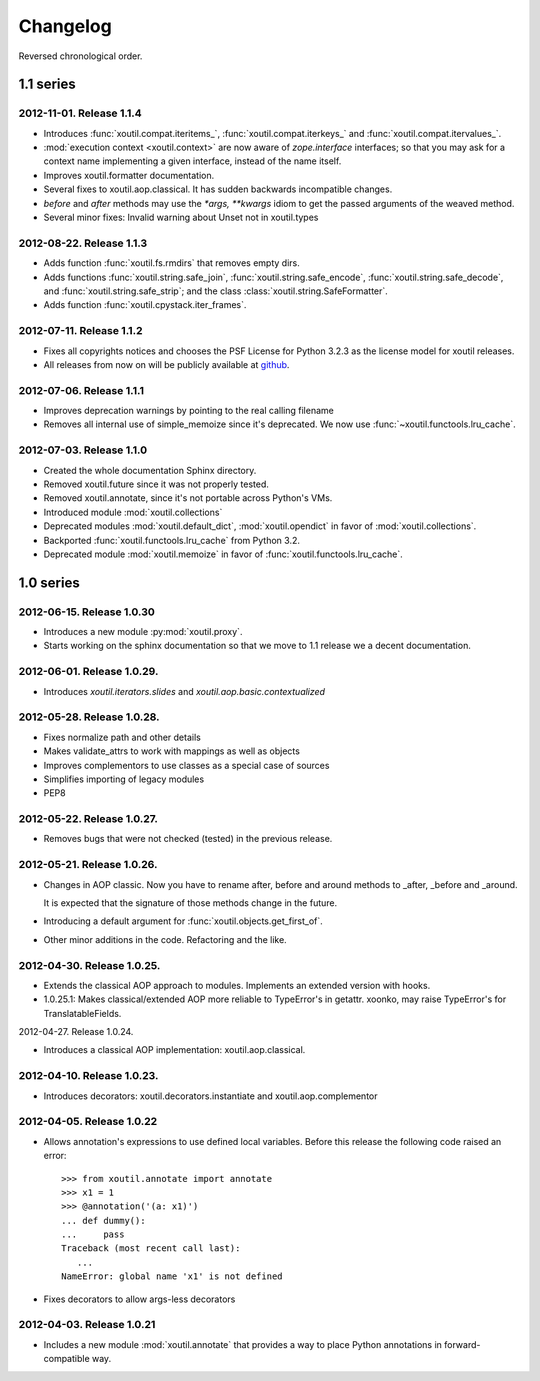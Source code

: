 Changelog
=========

Reversed chronological order.

1.1 series
----------

2012-11-01. Release 1.1.4
~~~~~~~~~~~~~~~~~~~~~~~~~

- Introduces :func:`xoutil.compat.iteritems_`,
  :func:`xoutil.compat.iterkeys_`
  and :func:`xoutil.compat.itervalues_`.

- :mod:`execution context <xoutil.context>` are now aware of
  `zope.interface` interfaces; so that you may ask for a context name
  implementing a given interface, instead of the name itself.

- Improves xoutil.formatter documentation.

- Several fixes to xoutil.aop.classical. It has sudden backwards
  incompatible changes.

- `before` and `after` methods may use the `*args, **kwargs` idiom
  to get the passed arguments of the weaved method.

- Several minor fixes: Invalid warning about Unset not in xoutil.types

2012-08-22. Release 1.1.3
~~~~~~~~~~~~~~~~~~~~~~~~~

- Adds function :func:`xoutil.fs.rmdirs` that removes empty dirs.

- Adds functions :func:`xoutil.string.safe_join`,
  :func:`xoutil.string.safe_encode`, :func:`xoutil.string.safe_decode`,
  and :func:`xoutil.string.safe_strip`; and the class
  :class:`xoutil.string.SafeFormatter`.

- Adds function :func:`xoutil.cpystack.iter_frames`.

2012-07-11. Release 1.1.2
~~~~~~~~~~~~~~~~~~~~~~~~~~

- Fixes all copyrights notices and chooses the PSF License for Python 3.2.3
  as the license model for xoutil releases.

- All releases from now on will be publicly available at github_.

.. _github: https://github.com/merchise-autrement/xoutil/

2012-07-06. Release 1.1.1
~~~~~~~~~~~~~~~~~~~~~~~~~~~~

- Improves deprecation warnings by pointing to the real calling filename
- Removes all internal use of simple_memoize since it's deprecated. We now use
  :func:`~xoutil.functools.lru_cache`.

2012-07-03. Release 1.1.0
~~~~~~~~~~~~~~~~~~~~~~~~~~~~

- Created the whole documentation Sphinx directory.

- Removed xoutil.future since it was not properly tested.

- Removed xoutil.annotate, since it's not portable across Python's VMs.

- Introduced module :mod:`xoutil.collections`

- Deprecated modules :mod:`xoutil.default_dict`, :mod:`xoutil.opendict` in
  favor of :mod:`xoutil.collections`.

- Backported :func:`xoutil.functools.lru_cache` from Python 3.2.

- Deprecated module :mod:`xoutil.memoize` in favor of
  :func:`xoutil.functools.lru_cache`.


1.0 series
----------

2012-06-15. Release 1.0.30
~~~~~~~~~~~~~~~~~~~~~~~~~~~~

- Introduces a new module :py:mod:`xoutil.proxy`.

- Starts working on the sphinx documentation so that we move to 1.1 release we
  a decent documentation.

2012-06-01. Release 1.0.29.
~~~~~~~~~~~~~~~~~~~~~~~~~~~~

- Introduces `xoutil.iterators.slides` and `xoutil.aop.basic.contextualized`

2012-05-28. Release 1.0.28.
~~~~~~~~~~~~~~~~~~~~~~~~~~~~

- Fixes normalize path and other details
- Makes validate_attrs to work with mappings as well as objects
- Improves complementors to use classes as a special case of sources
- Simplifies importing of legacy modules
- PEP8

2012-05-22. Release 1.0.27.
~~~~~~~~~~~~~~~~~~~~~~~~~~~~

- Removes bugs that were not checked (tested) in the previous release.

2012-05-21. Release 1.0.26.
~~~~~~~~~~~~~~~~~~~~~~~~~~~~

- Changes in AOP classic. Now you have to rename after, before and around methods
  to _after, _before and _around.

  It is expected that the signature of those methods change in the future.

- Introducing a default argument for :func:`xoutil.objects.get_first_of`.

- Other minor additions in the code. Refactoring and the like.

2012-04-30. Release 1.0.25.
~~~~~~~~~~~~~~~~~~~~~~~~~~~~

- Extends the classical AOP approach to modules. Implements an extended version
  with hooks.

- 1.0.25.1: Makes classical/extended AOP more reliable to TypeError's in getattr.
  xoonko, may raise TypeError's for TranslatableFields.

2012-04-27. Release 1.0.24.

- Introduces a classical AOP implementation: xoutil.aop.classical.

2012-04-10. Release 1.0.23.
~~~~~~~~~~~~~~~~~~~~~~~~~~~~

- Introduces decorators: xoutil.decorators.instantiate and xoutil.aop.complementor

2012-04-05. Release 1.0.22
~~~~~~~~~~~~~~~~~~~~~~~~~~~~

- Allows annotation's expressions to use defined local variables.  Before this
  release the following code raised an error::

        >>> from xoutil.annotate import annotate
        >>> x1 = 1
        >>> @annotation('(a: x1)')
        ... def dummy():
        ...     pass
        Traceback (most recent call last):
           ...
        NameError: global name 'x1' is not defined

- Fixes decorators to allow args-less decorators


2012-04-03. Release 1.0.21
~~~~~~~~~~~~~~~~~~~~~~~~~~~~

- Includes a new module :mod:`xoutil.annotate` that provides a way to place
  Python annotations in forward-compatible way.

